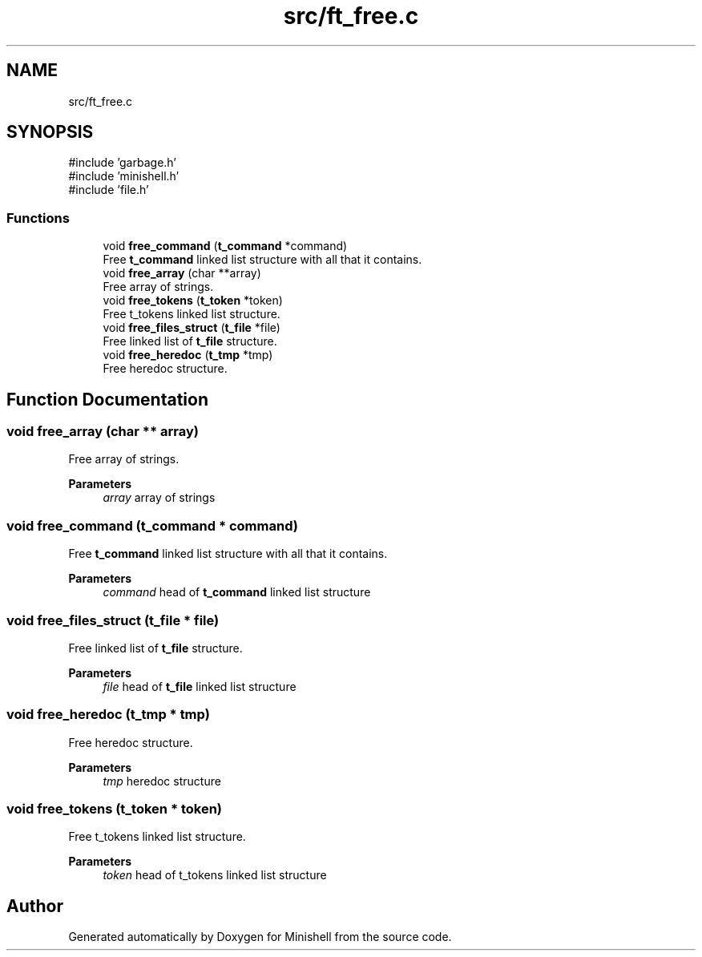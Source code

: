 .TH "src/ft_free.c" 3 "Minishell" \" -*- nroff -*-
.ad l
.nh
.SH NAME
src/ft_free.c
.SH SYNOPSIS
.br
.PP
\fR#include 'garbage\&.h'\fP
.br
\fR#include 'minishell\&.h'\fP
.br
\fR#include 'file\&.h'\fP
.br

.SS "Functions"

.in +1c
.ti -1c
.RI "void \fBfree_command\fP (\fBt_command\fP *command)"
.br
.RI "Free \fBt_command\fP linked list structure with all that it contains\&. "
.ti -1c
.RI "void \fBfree_array\fP (char **array)"
.br
.RI "Free array of strings\&. "
.ti -1c
.RI "void \fBfree_tokens\fP (\fBt_token\fP *token)"
.br
.RI "Free t_tokens linked list structure\&. "
.ti -1c
.RI "void \fBfree_files_struct\fP (\fBt_file\fP *file)"
.br
.RI "Free linked list of \fBt_file\fP structure\&. "
.ti -1c
.RI "void \fBfree_heredoc\fP (\fBt_tmp\fP *tmp)"
.br
.RI "Free heredoc structure\&. "
.in -1c
.SH "Function Documentation"
.PP 
.SS "void free_array (char ** array)"

.PP
Free array of strings\&. 
.PP
\fBParameters\fP
.RS 4
\fIarray\fP array of strings 
.RE
.PP

.SS "void free_command (\fBt_command\fP * command)"

.PP
Free \fBt_command\fP linked list structure with all that it contains\&. 
.PP
\fBParameters\fP
.RS 4
\fIcommand\fP head of \fBt_command\fP linked list structure 
.RE
.PP

.SS "void free_files_struct (\fBt_file\fP * file)"

.PP
Free linked list of \fBt_file\fP structure\&. 
.PP
\fBParameters\fP
.RS 4
\fIfile\fP head of \fBt_file\fP linked list structure 
.RE
.PP

.SS "void free_heredoc (\fBt_tmp\fP * tmp)"

.PP
Free heredoc structure\&. 
.PP
\fBParameters\fP
.RS 4
\fItmp\fP heredoc structure 
.RE
.PP

.SS "void free_tokens (\fBt_token\fP * token)"

.PP
Free t_tokens linked list structure\&. 
.PP
\fBParameters\fP
.RS 4
\fItoken\fP head of t_tokens linked list structure 
.RE
.PP

.SH "Author"
.PP 
Generated automatically by Doxygen for Minishell from the source code\&.
